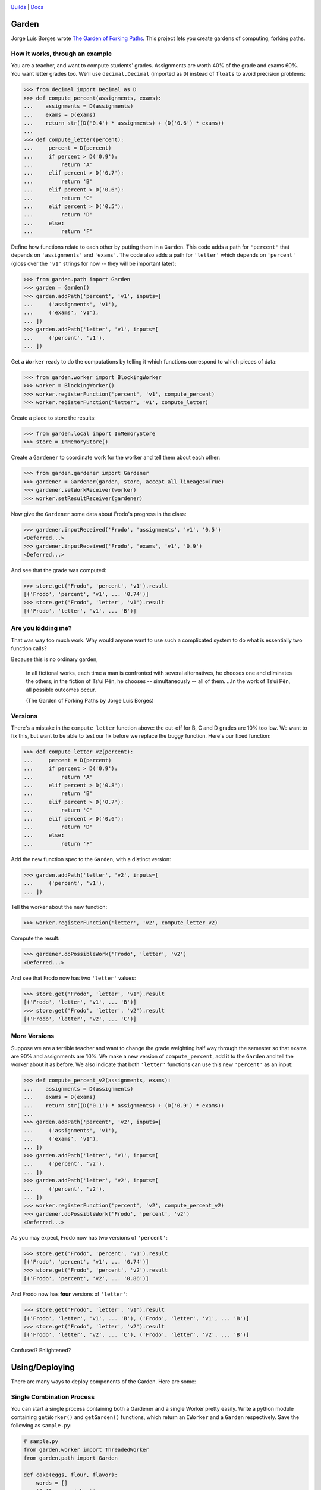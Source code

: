 .. image:: https://travis-ci.org/iffy/garden.png?branch=master

`Builds <http://travis-ci.org/iffy/garden>`_ | `Docs <https://garden.readthedocs.org>`_


Garden
======

Jorge Luis Borges wrote `The Garden of Forking Paths
<http://www.coldbacon.com/writing/borges-garden.html>`_.
This project lets you create gardens of computing, forking paths.


How it works, through an example
--------------------------------

You are a teacher, and want to compute students' grades.  Assignments are worth
40% of the grade and exams 60%.  You want letter grades too.  We'll use
``decimal.Decimal`` (imported as ``D``) instead of ``floats`` to avoid precision 
problems:

.. code:: python

    >>> from decimal import Decimal as D
    >>> def compute_percent(assignments, exams):
    ...    assignments = D(assignments)
    ...    exams = D(exams)
    ...    return str((D('0.4') * assignments) + (D('0.6') * exams))
    ...
    >>> def compute_letter(percent):
    ...     percent = D(percent)
    ...     if percent > D('0.9'):
    ...         return 'A'
    ...     elif percent > D('0.7'):
    ...         return 'B'
    ...     elif percent > D('0.6'):
    ...         return 'C'
    ...     elif percent > D('0.5'):
    ...         return 'D'
    ...     else:
    ...         return 'F'


Define how functions relate to each other by putting them in a ``Garden``.
This code adds a path for ``'percent'`` that depends on
``'assignments'`` and ``'exams'``.  The code also adds a path for
``'letter'`` which depends on ``'percent'`` (gloss over the ``'v1'``
strings for now -- they will be important later):

.. code:: python

    >>> from garden.path import Garden
    >>> garden = Garden()
    >>> garden.addPath('percent', 'v1', inputs=[
    ...     ('assignments', 'v1'),
    ...     ('exams', 'v1'),
    ... ])
    >>> garden.addPath('letter', 'v1', inputs=[
    ...     ('percent', 'v1'),
    ... ])


Get a ``Worker`` ready to do the computations by telling it which functions
correspond to which pieces of data:

.. code:: python

    >>> from garden.worker import BlockingWorker
    >>> worker = BlockingWorker()
    >>> worker.registerFunction('percent', 'v1', compute_percent)
    >>> worker.registerFunction('letter', 'v1', compute_letter)


Create a place to store the results:

.. code:: python

    >>> from garden.local import InMemoryStore
    >>> store = InMemoryStore()


Create a ``Gardener`` to coordinate work for the worker and tell them about
each other:

.. code:: python

    >>> from garden.gardener import Gardener
    >>> gardener = Gardener(garden, store, accept_all_lineages=True)
    >>> gardener.setWorkReceiver(worker)
    >>> worker.setResultReceiver(gardener)


Now give the ``Gardener`` some data about Frodo's progress in the class:


.. code:: python

    >>> gardener.inputReceived('Frodo', 'assignments', 'v1', '0.5')
    <Deferred...>
    >>> gardener.inputReceived('Frodo', 'exams', 'v1', '0.9')
    <Deferred...>


And see that the grade was computed:

.. code:: python

    >>> store.get('Frodo', 'percent', 'v1').result
    [('Frodo', 'percent', 'v1', ... '0.74')]
    >>> store.get('Frodo', 'letter', 'v1').result
    [('Frodo', 'letter', 'v1', ... 'B')]


Are you kidding me?
-------------------

That was way too much work.  Why would anyone want to use such a complicated
system to do what is essentially two function calls?

Because this is no ordinary garden,

.. epigraph::

    In all fictional works, each time a man is confronted with several
    alternatives, he chooses one and eliminates the others; in the fiction of
    Ts’ui Pên, he chooses -- simultaneously -- all of them. ...In the work of
    Ts’ui Pên, all possible outcomes occur.
    
    (The Garden of Forking Paths by Jorge Luis Borges)


Versions
--------

There's a mistake in the ``compute_letter`` function above: the cut-off for
B, C and D grades are 10% too low.  We want to fix this, but want to be able to
test our fix before we replace the buggy function.  Here's our fixed function:

.. code:: python

    >>> def compute_letter_v2(percent):
    ...     percent = D(percent)
    ...     if percent > D('0.9'):
    ...         return 'A'
    ...     elif percent > D('0.8'):
    ...         return 'B'
    ...     elif percent > D('0.7'):
    ...         return 'C'
    ...     elif percent > D('0.6'):
    ...         return 'D'
    ...     else:
    ...         return 'F'


Add the new function spec to the ``Garden``, with a distinct version:

.. code:: python

    >>> garden.addPath('letter', 'v2', inputs=[
    ...     ('percent', 'v1'),
    ... ])


Tell the worker about the new function:

.. code:: python

    >>> worker.registerFunction('letter', 'v2', compute_letter_v2)


Compute the result:

.. code:: python

    >>> gardener.doPossibleWork('Frodo', 'letter', 'v2')
    <Deferred...>


And see that Frodo now has two ``'letter'`` values:

.. code:: python

    >>> store.get('Frodo', 'letter', 'v1').result
    [('Frodo', 'letter', 'v1', ... 'B')]
    >>> store.get('Frodo', 'letter', 'v2').result
    [('Frodo', 'letter', 'v2', ... 'C')]


More Versions
-------------

Suppose we are a terrible teacher and want to change the grade weighting
half way through the semester so that exams are 90% and assignments are 10%.
We make a new version of ``compute_percent``, add it to the ``Garden``
and tell the worker about it as before.  We also indicate that both
``'letter'`` functions can use this new ``'percent'`` as an input:

.. code:: python

    >>> def compute_percent_v2(assignments, exams):
    ...    assignments = D(assignments)
    ...    exams = D(exams)
    ...    return str((D('0.1') * assignments) + (D('0.9') * exams))
    ...
    >>> garden.addPath('percent', 'v2', inputs=[
    ...     ('assignments', 'v1'),
    ...     ('exams', 'v1'),
    ... ])
    >>> garden.addPath('letter', 'v1', inputs=[
    ...     ('percent', 'v2'),
    ... ])
    >>> garden.addPath('letter', 'v2', inputs=[
    ...     ('percent', 'v2'),
    ... ])
    >>> worker.registerFunction('percent', 'v2', compute_percent_v2)
    >>> gardener.doPossibleWork('Frodo', 'percent', 'v2')
    <Deferred...>


As you may expect, Frodo now has two versions of ``'percent'``:

.. code:: python

    >>> store.get('Frodo', 'percent', 'v1').result
    [('Frodo', 'percent', 'v1', ... '0.74')]
    >>> store.get('Frodo', 'percent', 'v2').result
    [('Frodo', 'percent', 'v2', ... '0.86')]

And Frodo now has **four** versions of ``'letter'``:

.. code:: python

    >>> store.get('Frodo', 'letter', 'v1').result
    [('Frodo', 'letter', 'v1', ... 'B'), ('Frodo', 'letter', 'v1', ... 'B')]
    >>> store.get('Frodo', 'letter', 'v2').result
    [('Frodo', 'letter', 'v2', ... 'C'), ('Frodo', 'letter', 'v2', ... 'B')]


Confused?  Enlightened?


Using/Deploying
===============

There are many ways to deploy components of the Garden.  Here are some:


Single Combination Process
--------------------------

You can start a single process containing both a Gardener and a single Worker
pretty easily.  Write a python module containing ``getWorker()``
and ``getGarden()`` functions, which return an ``IWorker`` and a ``Garden``
respectively.  Save the following as ``sample.py``:

.. code:: python

    # sample.py
    from garden.worker import ThreadedWorker
    from garden.path import Garden
    
    def cake(eggs, flour, flavor):
        words = []
        if flour == 'wheat':
            words.append('gross')
        return ' '.join(words + [flavor, 'cake'])
    
    def getGarden():
        garden = Garden()
        garden.addPath('cake', '1', [
            ('eggs', '1'),
            ('flour', '1'),
            ('flavor', '1'),
        ])
        return garden
    
    def getWorker():
        worker = ThreadedWorker()
        worker.registerFunction('cake', '1', cake)
        return worker
    
And then spawn a combo process with ``twistd``:

.. code:: bash

    twistd -n garden combo -m sample --sqlite-db=/tmp/data.sqlite -w tcp:9990


Data will be saved in ``/tmp/data.sqlite``.  New data values can be sent using
HTTP on port 9990.  (You can manually add data by visiting
http://127.0.0.1:9990/ and you can view a live feed of the results at http://127.0.0.1:9990/feed).

Load some data with ``curl``:

.. code:: bash

    curl -d 'entity=Gandalf' -d 'name=eggs' -d 'version=1' -d 'value=good' http://127.0.0.1:9990
    curl -d 'entity=Gandalf' -d 'name=flour' -d 'version=1' -d 'value=wheat' http://127.0.0.1:9990
    curl -d 'entity=Gandalf' -d 'name=flavor' -d 'version=1' -d 'value=hobbit' http://127.0.0.1:9990

And see the result:

.. code::

    $ sqlite3 /tmp/data.sqlite "select value from data where name='cake';"
    value               
    --------------------
    gross hobbit cake

Use better flour, and see the data change:

.. code::

    $ curl -d 'entity=Gandalf' -d 'name=flour' -d 'version=1' -d 'value=white' http://127.0.0.1:9990
    success
    $ sqlite3 /tmp/data.sqlite "select value from data where name='cake';"
    value               
    --------------------
    hobbit cake 

